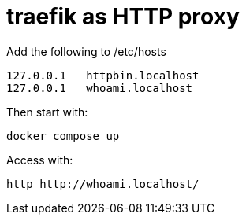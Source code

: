= traefik as HTTP proxy

Add the following to /etc/hosts

    127.0.0.1   httpbin.localhost
    127.0.0.1   whoami.localhost

Then start with:

    docker compose up

Access with:

    http http://whoami.localhost/

